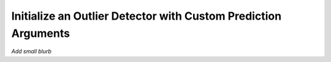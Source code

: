 .. _outlier_detection_how_to:

===============================================================
Initialize an Outlier Detector with Custom Prediction Arguments
===============================================================

*Add small blurb*

.. testsetup:: *

    import numpy as np
    dataset = np.ones((10,3,25,25), dtype=np.float32)

.. testcode::
    
    from daml.metrics.outlier_detection import OD_VAE, Threshold, ThresholdType

    # instantiate an outlier detector metric
    metric = OD_VAE()

    # update the metric's prediction args to make use of additional available compute
    metric.set_prediction_args(batch_size=128, outlier_perc=80)

    # fit and evaluate to detect outliers
    metric.fit_dataset(dataset)
    metric.evaluate(dataset)
